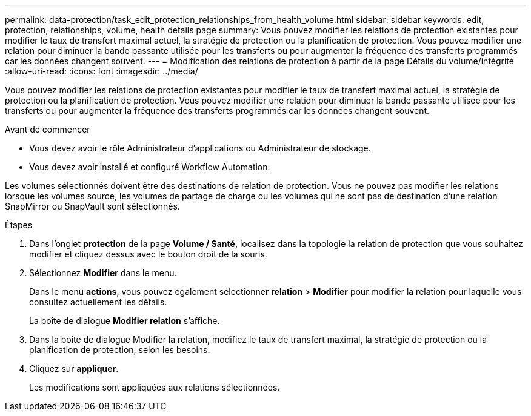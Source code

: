 ---
permalink: data-protection/task_edit_protection_relationships_from_health_volume.html 
sidebar: sidebar 
keywords: edit, protection, relationships, volume, health details page 
summary: Vous pouvez modifier les relations de protection existantes pour modifier le taux de transfert maximal actuel, la stratégie de protection ou la planification de protection. Vous pouvez modifier une relation pour diminuer la bande passante utilisée pour les transferts ou pour augmenter la fréquence des transferts programmés car les données changent souvent. 
---
= Modification des relations de protection à partir de la page Détails du volume/intégrité
:allow-uri-read: 
:icons: font
:imagesdir: ../media/


[role="lead"]
Vous pouvez modifier les relations de protection existantes pour modifier le taux de transfert maximal actuel, la stratégie de protection ou la planification de protection. Vous pouvez modifier une relation pour diminuer la bande passante utilisée pour les transferts ou pour augmenter la fréquence des transferts programmés car les données changent souvent.

.Avant de commencer
* Vous devez avoir le rôle Administrateur d'applications ou Administrateur de stockage.
* Vous devez avoir installé et configuré Workflow Automation.


Les volumes sélectionnés doivent être des destinations de relation de protection. Vous ne pouvez pas modifier les relations lorsque les volumes source, les volumes de partage de charge ou les volumes qui ne sont pas de destination d'une relation SnapMirror ou SnapVault sont sélectionnés.

.Étapes
. Dans l'onglet *protection* de la page *Volume / Santé*, localisez dans la topologie la relation de protection que vous souhaitez modifier et cliquez dessus avec le bouton droit de la souris.
. Sélectionnez *Modifier* dans le menu.
+
Dans le menu *actions*, vous pouvez également sélectionner *relation* > *Modifier* pour modifier la relation pour laquelle vous consultez actuellement les détails.

+
La boîte de dialogue *Modifier relation* s'affiche.

. Dans la boîte de dialogue Modifier la relation, modifiez le taux de transfert maximal, la stratégie de protection ou la planification de protection, selon les besoins.
. Cliquez sur *appliquer*.
+
Les modifications sont appliquées aux relations sélectionnées.



